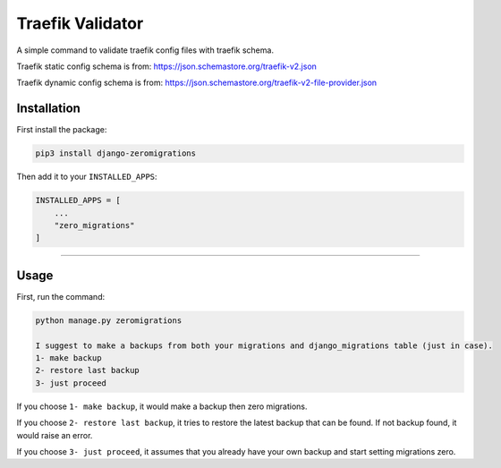 Traefik Validator
======================

A simple command to validate traefik config files with traefik schema.

Traefik static config schema is from: https://json.schemastore.org/traefik-v2.json

Traefik dynamic config schema is from: https://json.schemastore.org/traefik-v2-file-provider.json

Installation
------------
First install the package:

.. code:: bash

    pip3 install django-zeromigrations

Then add it to your ``INSTALLED_APPS``:

.. code:: python

    INSTALLED_APPS = [
        ...
        "zero_migrations"
    ]

--------------

Usage
-----

First, run the command:

.. code::

    python manage.py zeromigrations

    I suggest to make a backups from both your migrations and django_migrations table (just in case).
    1- make backup
    2- restore last backup
    3- just proceed

If you choose ``1- make backup``, it would make a backup then zero
migrations.

If you choose ``2- restore last backup``, it tries to restore the latest
backup that can be found. If not backup found, it would raise an error.

If you choose ``3- just proceed``, it assumes that you already have your
own backup and start setting migrations zero.
